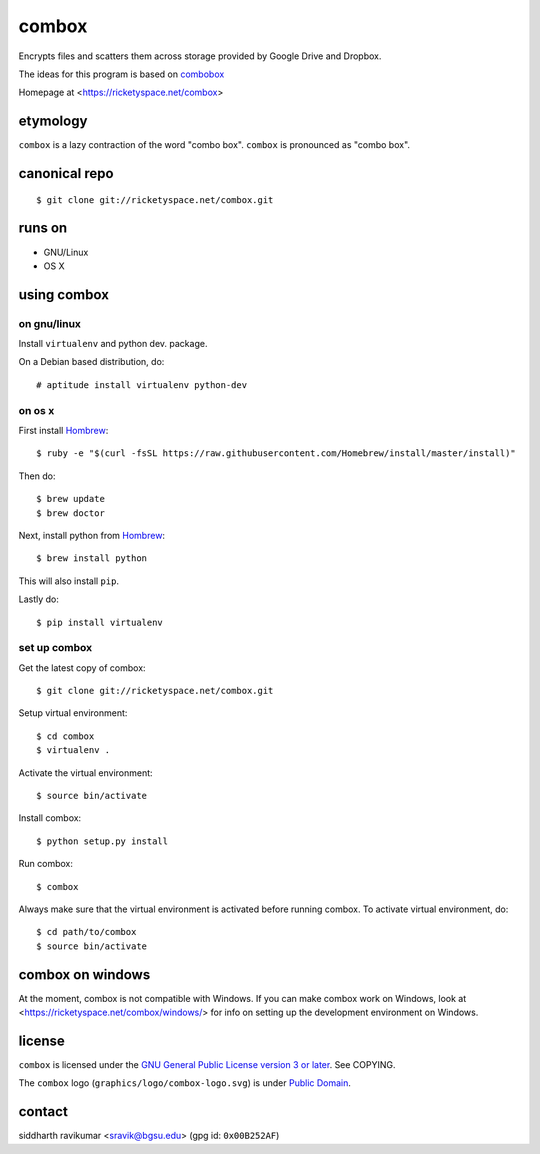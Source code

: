 ======
combox
======

Encrypts files and scatters them across storage provided by Google
Drive and Dropbox.

The ideas for this program is based on combobox_

Homepage at <https://ricketyspace.net/combox>

.. _combobox: https://bitbucket.org/bgsucodeloverslab/combobox


etymology
---------

``combox`` is a lazy contraction of the word "combo box". ``combox``
is pronounced as "combo box".


canonical repo
--------------

::

   $ git clone git://ricketyspace.net/combox.git


runs on
-------

- GNU/Linux
- OS X


using combox
------------

on gnu/linux
============

Install ``virtualenv`` and python dev. package.

On a Debian based distribution, do::

    # aptitude install virtualenv python-dev

on os x
=======

First install Hombrew_::

    $ ruby -e "$(curl -fsSL https://raw.githubusercontent.com/Homebrew/install/master/install)"

.. _Hombrew:  http://brew.sh/

Then do::

    $ brew update
    $ brew doctor

Next, install python from Hombrew_::

    $ brew install python

This will also install ``pip``.

Lastly do::

    $ pip install virtualenv

set up combox
=============

Get the latest copy of combox::

    $ git clone git://ricketyspace.net/combox.git

Setup virtual environment::

    $ cd combox
    $ virtualenv .

Activate the virtual environment::

    $ source bin/activate

Install combox::

    $ python setup.py install

Run combox::

    $ combox

Always make sure that the virtual environment is activated before
running combox. To activate virtual environment, do::

    $ cd path/to/combox
    $ source bin/activate


combox on windows
-----------------

At the moment, combox is not compatible with Windows. If you can make
combox work on Windows, look at
<https://ricketyspace.net/combox/windows/> for info on setting up the
development environment on Windows.

license
-------

``combox`` is licensed under the `GNU General Public License version 3
or later`__. See COPYING.

.. _gpl: https://gnu.org/licenses/gpl-3.0.txt
.. __: gpl_

The ``combox`` logo (``graphics/logo/combox-logo.svg``) is under
`Public Domain`__.

.. _pd: https://creativecommons.org/publicdomain/zero/1.0/
.. __: pd_

contact
-------

siddharth ravikumar <sravik@bgsu.edu> (gpg id: ``0x00B252AF``)
